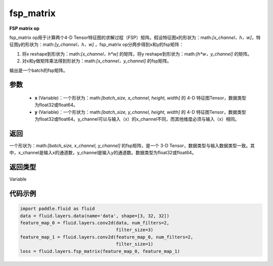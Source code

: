 .. _cn_api_fluid_layers_fsp_matrix:

fsp_matrix
-------------------------------

.. py:function:: paddle.fluid.layers.fsp_matrix(x, y)




**FSP matrix op**

fsp_matrix op用于计算两个4-D Tensor特征图的求解过程（FSP）矩阵。假设特征图x的形状为：math:`[x\_channel，h，w]`，特征图y的形状为：math:`[y\_channel，h，w]` ，fsp_matrix op分两步得到x和y的fsp矩阵：

1. 将x reshape到形状为：math:`[x\_channel，h*w]` 的矩阵，将y reshape到形状为：math:`[h*w，y\_channel]` 的矩阵。

2. 对x和y做矩阵乘法得到形状为：math:`[x\_channel，y\_channel]` 的fsp矩阵。

输出是一个batch的fsp矩阵。

参数
::::::::::::

    - **x** (Variable)：一个形状为：math:`[batch\_size, x\_channel, height, width]` 的 4-D 特征图Tensor，数据类型为float32或float64。
    - **y** (Variable)：一个形状为：math:`[batch\_size, y\_channel, height, width]` 的 4-D 特征图Tensor，数据类型为float32或float64。y_channel可以与输入（x）的x_channel不同，而其他维度必须与输入（x）相同。

返回
::::::::::::
一个形状为：math:`[batch\_size, x\_channel, y\_channel]` 的fsp矩阵，是一个 3-D Tensor，数据类型与输入数据类型一致。其中，x_channel是输入x的通道数，y_channel是输入y的通道数。数据类型为float32或float64。

返回类型
::::::::::::
Variable

代码示例
::::::::::::

..  code-block:: python

    import paddle.fluid as fluid
    data = fluid.layers.data(name='data', shape=[3, 32, 32])
    feature_map_0 = fluid.layers.conv2d(data, num_filters=2,
                                        filter_size=3)
    feature_map_1 = fluid.layers.conv2d(feature_map_0, num_filters=2,
                                        filter_size=1)
    loss = fluid.layers.fsp_matrix(feature_map_0, feature_map_1)

